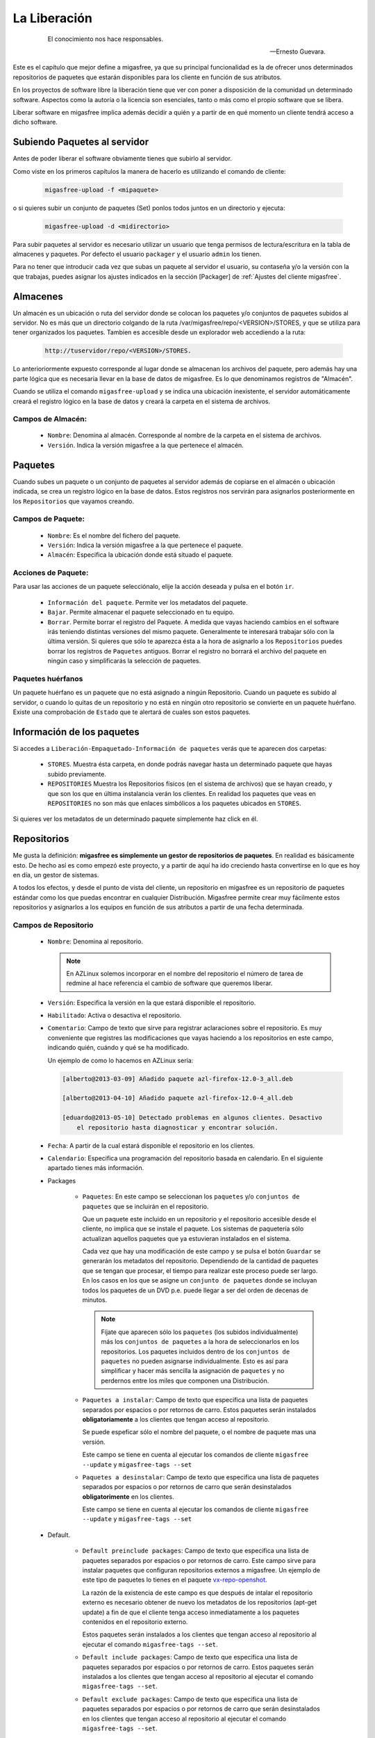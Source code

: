 =============
La Liberación
=============

 .. epigraph::

   El conocimiento nos hace responsables.

   -- Ernesto Guevara.

Este es el capítulo que mejor define a migasfree, ya que su principal funcionalidad
es la de ofrecer unos determinados repositorios de paquetes que estarán
disponibles para los cliente en función de sus atributos.

En los proyectos de software libre la liberación tiene que ver con poner a
disposición de la comunidad un determinado software. Aspectos como la autoría o
la licencia son esenciales, tanto o más como el propio software que se libera.

Liberar software en migasfree implica además decidir a quién y a partir de en qué
momento un cliente tendrá acceso a dicho software.


Subiendo Paquetes al servidor
=============================

Antes de poder liberar el software obviamente tienes que subirlo al servidor.

Como viste en los primeros capítulos la manera de hacerlo es utilizando el
comando de cliente:

  .. code-block:: none

    migasfree-upload -f <mipaquete>

o si quieres subir un conjunto de paquetes (Set) ponlos todos juntos
en un directorio y ejecuta:

  .. code-block:: none

    migasfree-upload -d <midirectorio>

Para subir paquetes al servidor es necesario utilizar un usuario que tenga permisos
de lectura/escritura en la tabla de almacenes y paquetes. Por defecto el usuario
``packager`` y el usuario ``admin`` los tienen.

Para no tener que introducir cada vez que subas un paquete al servidor
el usuario, su contaseña y/o la versión con la que trabajas, puedes asignar
los ajustes indicados en la sección [Packager] de
:ref:`Ajustes del cliente migasfree`.

Almacenes
=========

Un almacén es un ubicación o ruta del servidor donde se colocan los paquetes y/o
conjuntos de paquetes subidos al servidor. No es más que un directorio colgando
de la ruta /var/migasfree/repo/<VERSION>/STORES, y que se utiliza para tener
organizados los paquetes. Tambien es accesible desde un explorador web accediendo
a la ruta:

  .. code-block:: none

    http://tuservidor/repo/<VERSION>/STORES.

Lo anterioriormente expuesto corresponde al lugar donde se almacenan los archivos
del paquete, pero además hay una parte lógica que es necesaria llevar en la
base de datos de migasfree. Es lo que denominamos registros de "Almacén".

Cuando se utiliza el comando ``migasfree-upload`` y se indica una ubicación
inexistente, el servidor automáticamente creará el registro lógico en la base de
datos y creará la carpeta en el sistema de archivos.

Campos de Almacén:
..................

    * ``Nombre``: Denomina al almacén. Corresponde al nombre de la carpeta en el
      sistema de archivos.

    * ``Versión``. Indica la versión migasfree a la que pertenece el almacén.


Paquetes
========

Cuando subes un paquete o un conjunto de paquetes al servidor además de
copiarse en el almacén o ubicación indicada, se crea un registro lógico en la
base de datos. Estos registros nos servirán para asignarlos posteriormente en los
``Repositorios`` que vayamos creando.



Campos de Paquete:
..................

    * ``Nombre``: Es el nombre del fichero del paquete.

    * ``Versión``: Indica la versión migasfree a la que pertenece el paquete.

    * ``Almacén``: Especifica la ubicación donde está situado el paquete.

Acciones de Paquete:
....................

Para usar las acciones de un paquete selecciónalo, elije la acción deseada y pulsa en
el botón ``ir``.

    * ``Información del paquete``. Permite ver los metadatos del paquete.

    * ``Bajar``. Permite almacenar el paquete seleccionado en tu equipo.

    * ``Borrar``. Permite borrar el registro del Paquete. A medida que vayas
      haciendo cambios en el software irás teniendo distintas versiones
      del mismo paquete. Generalmente te interesará trabajar sólo con la
      última versión. Si quieres que sólo te aparezca ésta a la hora de
      asignarlo a los ``Repositorios`` puedes borrar los registros de
      ``Paquetes`` antiguos. Borrar el registro no borrará el archivo del
      paquete en ningún caso y simplificarás la selección de paquetes.

Paquetes huérfanos
..................

Un paquete huérfano es un paquete que no está asignado a ningún Repositorio.
Cuando un paquete es subido al servidor, o cuando lo quitas de un repositorio y
no está en ningún otro repositorio se convierte en un paquete huérfano.
Existe una comprobación de ``Estado`` que te alertará de cuales son estos
paquetes.


Información de los paquetes
===========================

Si accedes a ``Liberación-Empaquetado-Información de paquetes`` verás que te
aparecen dos carpetas:

    * ``STORES``. Muestra ésta carpeta, en donde podrás navegar hasta un
      determinado paquete que hayas subido previamente.

    * ``REPOSITORIES`` Muestra los Repositorios físicos (en el sistema de archivos)
      que se hayan creado, y que son los que en última instalancia verán los
      clientes. En realidad los paquetes que veas en ``REPOSITORIES`` no son
      más que enlaces simbólicos a los paquetes ubicados en ``STORES``.

Si quieres ver los metadatos de un determinado paquete simplemente haz click
en él.

Repositorios
============

Me gusta la definición: **migasfree es simplemente un gestor de repositorios
de paquetes**. En realidad es básicamente esto. De hecho así es como empezó este
proyecto, y a partir de aquí ha ido creciendo hasta convertirse en lo que es hoy
en día, un gestor de sistemas.

A todos los efectos, y desde el punto de vista del cliente, un repositorio
en migasfree es un repositorio de paquetes estándar como los que puedas
encontrar en cualquier Distribución. Migasfree permite crear muy fácilmente
estos repositorios y asignarlos a los equipos en función de sus atributos a
partir de una fecha determinada.

Campos de Repositorio
.....................

    * ``Nombre``: Denomina al repositorio.

      .. note::

        En AZLinux solemos incorporar en el nombre del repositorio el número de
        tarea de redmine al hace referencia el cambio de software que queremos
        liberar.

    * ``Versión``: Especifica la versión en la que estará disponible el
      repositorio.

    * ``Habilitado``: Activa o desactiva el repositorio.

    * ``Comentario``: Campo de texto que sirve para registrar aclaraciones sobre
      el repositorio. Es muy conveniente que registres las modificaciones que
      vayas haciendo a los repositorios en este campo, indicando quién, cuándo
      y qué se ha modificado.

      Un ejemplo de como lo hacemos en AZLinux sería:

      .. code-block:: none

        [alberto@2013-03-09] Añadido paquete azl-firefox-12.0-3_all.deb

        [alberto@2013-04-10] Añadido paquete azl-firefox-12.0-4_all.deb

        [eduardo@2013-05-10] Detectado problemas en algunos clientes. Desactivo
            el repositorio hasta diagnosticar y encontrar solución.

    * ``Fecha``: A partir de la cual estará disponible el repositorio
      en los clientes.

    * ``Calendario``: Especifica una programación del repositorio basada en
      calendario. En el siguiente apartado tienes más información.

    * Packages

        * ``Paquetes``: En este campo se seleccionan los ``paquetes`` y/o
          ``conjuntos de paquetes`` que se incluirán en el repositorio.

          Que un paquete este incluido en un repositorio y el repositorio
          accesible desde el cliente, no implica que se instale el paquete.
          Los sistemas de paquetería sólo actualizan aquellos paquetes que ya
          estuvieran instalados en el sistema.

          Cada vez que hay una modificación de este campo y se pulsa el botón
          ``Guardar`` se generarán los metadatos del repositorio. Dependiendo de
          la cantidad de paquetes que se tengan que procesar, el tiempo
          para realizar este proceso puede ser largo. En los casos en los que se
          asigne un ``conjunto de paquetes`` donde se incluyan todos los paquetes
          de un DVD p.e.  puede llegar a ser del orden de decenas de minutos.

          .. note::

           Fíjate que aparecen sólo los ``paquetes`` (los subidos individualmente) más
           los ``conjuntos de paquetes`` a la hora de seleccionarlos en los repositorios.
           Los paquetes incluidos  dentro de los ``conjuntos de paquetes`` no pueden
           asignarse individualmente. Esto es así para simplificar y hacer más sencilla
           la asignación de ``paquetes`` y no perdernos entre los miles que
           componen una Distribución.

        * ``Paquetes a instalar``: Campo de texto que especifica una lista de
          paquetes separados por espacios o por retornos de carro. Estos paquetes
          serán instalados **obligatoriamente** a los clientes que tengan acceso
          al repositorio.

          Se puede espeficar sólo el nombre del paquete, o el nombre de paquete
          mas una versión.

          Este campo se tiene en cuenta al ejecutar los comandos de cliente
          ``migasfree --update`` y ``migasfree-tags --set``

        * ``Paquetes a desinstalar``: Campo de texto que especifica una lista de
          paquetes separados por espacios o por retornos de carro que serán
          desinstalados **obligatorimente** en los clientes.

          Este campo se tiene en cuenta al ejecutar los comandos de cliente
          ``migasfree --update`` y ``migasfree-tags --set``


    * Default.

        * ``Default preinclude packages``: Campo de texto que especifica una
          lista de paquetes separados por espacios o por retornos de carro. Este
          campo sirve para instalar paquetes que configuran repositorios externos
          a migasfree. Un ejemplo de este tipo de paquetes lo tienes en el
          paquete `vx-repo-openshot`__.

          __ https://github.com/vitalinux/vx-repo-openshot

          La razón de la existencia de este campo es que después de intalar el
          repositorio externo es necesario obtener de nuevo los metadatos de
          los repositorios (apt-get update) a fin de que el cliente tenga acceso
          inmediatamente a los paquetes contenidos en el repositorio externo.

          Estos paquetes serán instalados a los clientes que tengan acceso al
          repositorio al ejecutar el comando ``migasfree-tags --set``.

        * ``Default include packages``: Campo de texto que especifica una lista de
          paquetes separados por espacios o por retornos de carro. Estos paquetes
          serán instalados a los clientes que tengan acceso al repositorio al
          ejecutar el comando ``migasfree-tags --set``.

        * ``Default exclude packages``: Campo de texto que especifica una lista de
          paquetes separados por espacios o por retornos de carro que serán
          desinstalados en los clientes que tengan acceso al repositorio al
          ejecutar el comando ``migasfree-tags --set``.

    * Atributtes.

        * ``Atributos``: Aquellos clientes que tengan un atributo que
          coincida con los asignados en este campo tendrán accesible el
          repositorio (a menos que otro atributo lo excluya).

        * ``Excludes``: Sirve para excluir Atributos de la lista de Atributos
          anterior.

          Por ejemplo si quieres liberar un paquete a toda la subred
          ``192.168.92.0`` menos al equipo ``PC13098`` puedes hacerlo asignando:
              * Atributos: ``NET-192.168.92.0/24``
              * Excludes:``HST-PC13098``


Calendarios
===========

Los calendarios te permiten programar sistemáticamente liberaciones en el tiempo
para unos determinados atributos previamente establecidos partiendo de la
fecha del Repositorio.

Por ejemplo, en AZLinux usamos distintos calendarios (LENTO, NORMAL, RAPIDO,
MUY RAPIDO) según la críticidad del cambio de software que se va a liberar
o de su urgencia. En estos calendarios asignamos días de demora para los
distintos servicios de nuestro ayuntamiento.

      .. code-block:: none

        CALENDARIO LENTO
            a los 0 días:  GRP-EQUIPOS DE TEST.
            a los 5 días:  CTX-SERVICIO DE PERSONAL
            a los 10 días: CTX-GESTION TRIBUTARIA
            a los 15 días: ALL-SYSTEMS

        CALENDARIO MUY RAPIDO
            a los 0 días: CTX-SERVICIO DE PERSONAL, CTX-GESTION TRIBUTARIA
            a los 2 dias: ALL-SYSTEMS

Es conveniente que en la última demora asignes, si procede, el atributo
``ALL-SYSTEMS``.

Cuando asignas un calendario a un repositorio podrás ver la temporalización
resultante en la columna ``línea temporal`` de
``Liberación-Empaquetado-Repositorios``.

Asignar un calendario a un repositorio no es obligatorio.

Esta programación de la liberación se utiliza fundamentalmente para conseguir:

    * No aplicar una liberación de golpe a muchos equipos, lo que puede provocar
      un consumo de tráfico de red intenso (imagina 1000 equipos actualizando
      libreoffice a la vez)

    * Liberar poco a poco los paquetes y así poder hacer comprobaciones más
      tranquilamente. Cualquier error en el empaquetado o bug en los fuentes
      del paquete puede ser mas manejable si ha afectado a pocos equipos y no
      a la totalidad.

Un determinado cliente tendrá acceso al repositorio si:

    * Tiene un atributo que coincide con alguno de los asignados en el repositorio
      y ya se ha cumplido la fecha del repositorio.

    * O existe un atributo coincidente con el calendario cuya fecha de repositorio
      mas demora se ha cumplido.

    * Siempre y cuando un atributo del cliente no coincida con  el campo ``Excludes``
      del repositorio.

Una manera en que puedes ver una estimación de la cantidad de equipos que un
calendario va haciendo efectivos los repositorios a lo largo de los días es
acceder a ``Auditoría-Estadísticas-Ordenadores previstos/demora``.

Campos de calendario
....................

    * ``Nombre``: Denomina al calendario.

    * ``Descripcion``: Describe el calendario.

    * Demoras: Es un conjunto de días (demoras) a los que se asignan atributos.

        * ``Demora``: Número de días desde la fecha del repositorio a los que los
          atributos asignados serán efectivos en el repositorio. No se tienen
          en cuenta ni sábados ni domingos.

        * ``Atributos`` Lista de atributos para una demora.


Repositorios internos vs externos
=================================

LLamamos repositorio interno al repositorio que controla el servidor migasfree.

Un repositorio externo es un repositorio configurado en los clientes y que no
apunta al servidor migasfree, Los repositorios que vienen por defecto configurados
en las Distribuiciones son un ejemplo. Otro sería los repositorios tipo ``ppa``

Si quieres tener un mayor control de tus sistemas, mi recomendación es que te
bajes todos los paquetes de los repositorios de tu distribución a una fecha y
luego los subas como ``conjunto de paquetes`` al servidor y creando un repositorio
al efecto.

De esta manera tendrás congelados a una fecha los repositorios de tu Distribución,
y podrás actualizar sólo el software que te interese. Si te decides por este
método obviamente tendrás que empaquetar un código que deshabilite los
repositorios externos en los clientes.

El proceso de la liberación
===========================

Las tareas que debe realizar un liberador son:

    * Controlar que no haya paquetes huérfanos, borrando los paquetes antiguos
      y creando los repositorios adecuados para los nuevos paquetes.

    * Decidir que calendario es conveniente aplicar a cada repositorio.

    * Cuando un repositorio ha terminado de liberarse (se ha completado su línea
      temporal) decidir que se debe hacer con sus paquetes.

      En AZLinux mayoritariamente, y para no tener muchos repositorios activos,
      estos paquetes los asignamos a otro repositorio que tiene asignado
      sólo el atributo ``ALL-SYSTEMS``. Los repositorios que nos han servido para
      liberar poco a poco los paquetes son desactivados (no los borramos) para
      mantener así la historia de lo que se ha ido haciendo.
